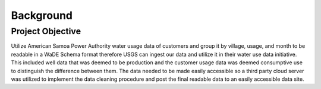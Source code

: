 Background
==========

Project Objective
-----------------

Utilize American Samoa Power Authority water usage data of customers and 
group it by village, usage, and month to be readable in a WaDE Schema format therefore 
USGS can ingest our data and utilize it in their water use data initiative. 
This included well data that was deemed to be production and the customer usage data was deemed 
consumptive use to distinguish the difference between them. 
The data needed to be made easily accessible so a third party cloud server was utilized to 
implement the data cleaning procedure and post the final readable data to an easily accessible data site. 


